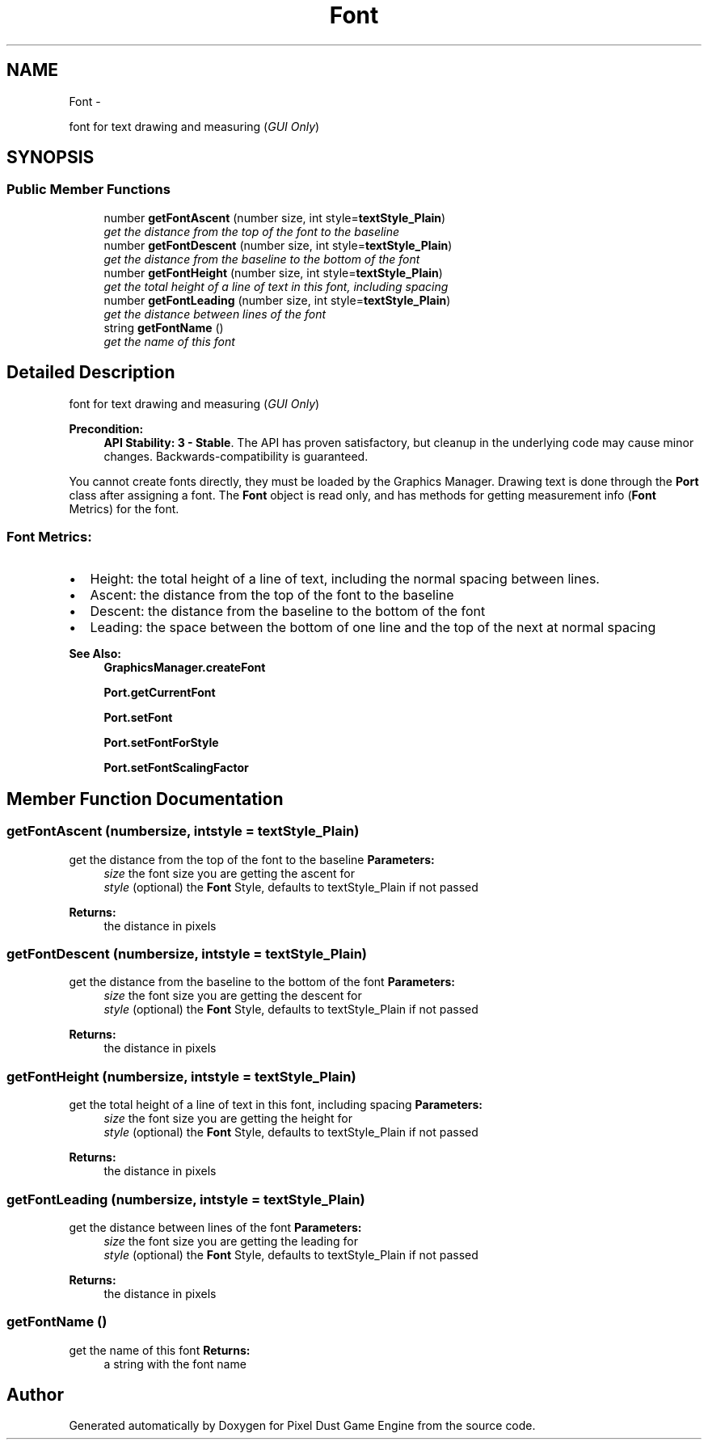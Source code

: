 .TH "Font" 3 "Mon Oct 26 2015" "Version v0.9.5" "Pixel Dust Game Engine" \" -*- nroff -*-
.ad l
.nh
.SH NAME
Font \- 
.PP
font for text drawing and measuring (\fIGUI Only\fP)  

.SH SYNOPSIS
.br
.PP
.SS "Public Member Functions"

.in +1c
.ti -1c
.RI "number \fBgetFontAscent\fP (number size, int style=\fBtextStyle_Plain\fP)"
.br
.RI "\fIget the distance from the top of the font to the baseline \fP"
.ti -1c
.RI "number \fBgetFontDescent\fP (number size, int style=\fBtextStyle_Plain\fP)"
.br
.RI "\fIget the distance from the baseline to the bottom of the font \fP"
.ti -1c
.RI "number \fBgetFontHeight\fP (number size, int style=\fBtextStyle_Plain\fP)"
.br
.RI "\fIget the total height of a line of text in this font, including spacing \fP"
.ti -1c
.RI "number \fBgetFontLeading\fP (number size, int style=\fBtextStyle_Plain\fP)"
.br
.RI "\fIget the distance between lines of the font \fP"
.ti -1c
.RI "string \fBgetFontName\fP ()"
.br
.RI "\fIget the name of this font \fP"
.in -1c
.SH "Detailed Description"
.PP 
font for text drawing and measuring (\fIGUI Only\fP) 

\fBPrecondition:\fP
.RS 4
\fBAPI Stability: 3 - Stable\fP\&. The API has proven satisfactory, but cleanup in the underlying code may cause minor changes\&. Backwards-compatibility is guaranteed\&.
.RE
.PP
You cannot create fonts directly, they must be loaded by the Graphics Manager\&. Drawing text is done through the \fBPort\fP class after assigning a font\&. The \fBFont\fP object is read only, and has methods for getting measurement info (\fBFont\fP Metrics) for the font\&.
.PP
.SS "\fBFont\fP Metrics:"
.PP
.IP "\(bu" 2
Height: the total height of a line of text, including the normal spacing between lines\&.
.IP "\(bu" 2
Ascent: the distance from the top of the font to the baseline
.IP "\(bu" 2
Descent: the distance from the baseline to the bottom of the font
.IP "\(bu" 2
Leading: the space between the bottom of one line and the top of the next at normal spacing
.PP
.PP
.PP
\fBSee Also:\fP
.RS 4
\fBGraphicsManager\&.createFont\fP 
.PP
\fBPort\&.getCurrentFont\fP 
.PP
\fBPort\&.setFont\fP 
.PP
\fBPort\&.setFontForStyle\fP 
.PP
\fBPort\&.setFontScalingFactor\fP 
.RE
.PP

.SH "Member Function Documentation"
.PP 
.SS "getFontAscent (numbersize, intstyle = \fC\fBtextStyle_Plain\fP\fP)"

.PP
get the distance from the top of the font to the baseline \fBParameters:\fP
.RS 4
\fIsize\fP the font size you are getting the ascent for 
.br
\fIstyle\fP (optional) the \fBFont\fP Style, defaults to textStyle_Plain if not passed
.RE
.PP
\fBReturns:\fP
.RS 4
the distance in pixels 
.RE
.PP

.SS "getFontDescent (numbersize, intstyle = \fC\fBtextStyle_Plain\fP\fP)"

.PP
get the distance from the baseline to the bottom of the font \fBParameters:\fP
.RS 4
\fIsize\fP the font size you are getting the descent for 
.br
\fIstyle\fP (optional) the \fBFont\fP Style, defaults to textStyle_Plain if not passed
.RE
.PP
\fBReturns:\fP
.RS 4
the distance in pixels 
.RE
.PP

.SS "getFontHeight (numbersize, intstyle = \fC\fBtextStyle_Plain\fP\fP)"

.PP
get the total height of a line of text in this font, including spacing \fBParameters:\fP
.RS 4
\fIsize\fP the font size you are getting the height for 
.br
\fIstyle\fP (optional) the \fBFont\fP Style, defaults to textStyle_Plain if not passed
.RE
.PP
\fBReturns:\fP
.RS 4
the distance in pixels 
.RE
.PP

.SS "getFontLeading (numbersize, intstyle = \fC\fBtextStyle_Plain\fP\fP)"

.PP
get the distance between lines of the font \fBParameters:\fP
.RS 4
\fIsize\fP the font size you are getting the leading for 
.br
\fIstyle\fP (optional) the \fBFont\fP Style, defaults to textStyle_Plain if not passed
.RE
.PP
\fBReturns:\fP
.RS 4
the distance in pixels 
.RE
.PP

.SS "getFontName ()"

.PP
get the name of this font \fBReturns:\fP
.RS 4
a string with the font name 
.RE
.PP


.SH "Author"
.PP 
Generated automatically by Doxygen for Pixel Dust Game Engine from the source code\&.
